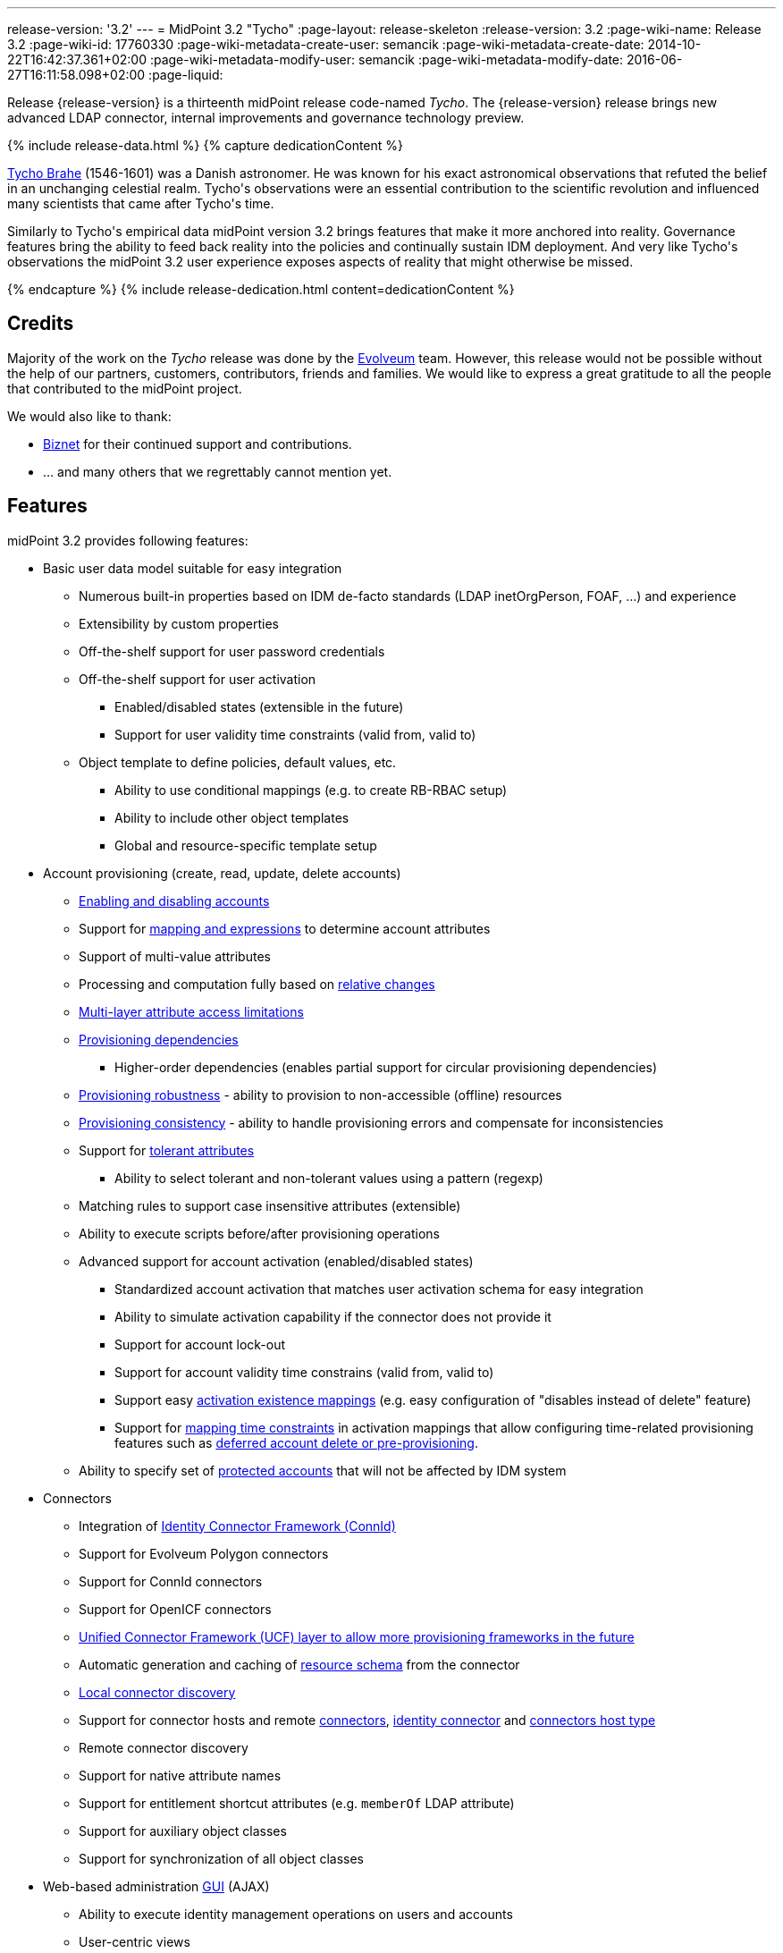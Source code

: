 ---
release-version: '3.2'
---
= MidPoint 3.2 "Tycho"
:page-layout: release-skeleton
:release-version: 3.2
:page-wiki-name: Release 3.2
:page-wiki-id: 17760330
:page-wiki-metadata-create-user: semancik
:page-wiki-metadata-create-date: 2014-10-22T16:42:37.361+02:00
:page-wiki-metadata-modify-user: semancik
:page-wiki-metadata-modify-date: 2016-06-27T16:11:58.098+02:00
:page-liquid:

Release {release-version} is a thirteenth midPoint release code-named _Tycho_.
The {release-version} release brings new advanced LDAP connector, internal improvements and governance technology preview.

++++
{% include release-data.html %}
++++

++++
{% capture dedicationContent %}
<p>
    <a href="http://en.wikipedia.org/wiki/Tycho_Brahe">Tycho Brahe</a> (1546-1601) was a Danish astronomer.
    He was known for his exact astronomical observations that refuted the belief in an unchanging celestial realm.
    Tycho's observations were an essential contribution to the scientific revolution and influenced many scientists that came after Tycho's time.
</p>
<p>
    Similarly to Tycho's empirical data midPoint version 3.2 brings features that make it more anchored into reality.
    Governance features bring the ability to feed back reality into the policies and continually sustain IDM deployment.
    And very like Tycho's observations the midPoint 3.2 user experience exposes aspects of reality that might otherwise be missed.
</p>
{% endcapture %}
{% include release-dedication.html content=dedicationContent %}
++++

== Credits

Majority of the work on the _Tycho_ release was done by the link:http://www.evolveum.com/[Evolveum] team.
However, this release would not be possible without the help of our partners, customers, contributors, friends and families.
We would like to express a great gratitude to all the people that contributed to the midPoint project.

We would also like to thank:

* link:http://www.biznet.com.tr[Biznet] for their continued support and contributions.

* ... and many others that we regrettably cannot mention yet.



== Features

midPoint 3.2 provides following features:

* Basic user data model suitable for easy integration

** Numerous built-in properties based on IDM de-facto standards (LDAP inetOrgPerson, FOAF, ...) and experience

** Extensibility by custom properties

** Off-the-shelf support for user password credentials

** Off-the-shelf support for user activation

*** Enabled/disabled states (extensible in the future)

*** Support for user validity time constraints (valid from, valid to)

** Object template to define policies, default values, etc.

*** Ability to use conditional mappings (e.g. to create RB-RBAC setup)

*** Ability to include other object templates

*** Global and resource-specific template setup


* Account provisioning (create, read, update, delete accounts)

** xref:/midpoint/reference/synchronization/examples/[Enabling and disabling accounts]

** Support for xref:/midpoint/reference/expressions/introduction/[mapping and expressions] to determine account attributes

** Support of multi-value attributes

** Processing and computation fully based on xref:/midpoint/reference/concepts/relativity/[relative changes]

** xref:/midpoint/reference/resources/resource-configuration/schema-handling/[Multi-layer attribute access limitations]

** xref:/midpoint/reference/resources/provisioning-dependencies/[Provisioning dependencies]

*** Higher-order dependencies (enables partial support for circular provisioning dependencies)

** xref:/midpoint/reference/synchronization/consistency/[Provisioning robustness] - ability to provision to non-accessible (offline) resources

** xref:/midpoint/reference/synchronization/consistency/[Provisioning consistency] - ability to handle provisioning errors and compensate for inconsistencies

** Support for xref:/midpoint/reference/resources/resource-configuration/schema-handling/#attribute-tolerance[tolerant attributes]

*** Ability to select tolerant and non-tolerant values using a pattern (regexp)

** Matching rules to support case insensitive attributes (extensible)

** Ability to execute scripts before/after provisioning operations

** Advanced support for account activation (enabled/disabled states)

*** Standardized account activation that matches user activation schema for easy integration

*** Ability to simulate activation capability if the connector does not provide it

*** Support for account lock-out

*** Support for account validity time constrains (valid from, valid to)

*** Support easy xref:/midpoint/reference/resources/resource-configuration/schema-handling/activation/[activation existence mappings] (e.g. easy configuration of "disables instead of delete" feature)

*** Support for xref:/midpoint/reference/expressions/mappings/[mapping time constraints] in activation mappings that allow configuring time-related provisioning features such as xref:/midpoint/reference/resources/resource-configuration/schema-handling/activation/[deferred account delete or pre-provisioning].

** Ability to specify set of xref:/midpoint/reference/resources/resource-configuration/protected-accounts/[protected accounts] that will not be affected by IDM system


* Connectors

** Integration of xref:/connectors/connectors/[Identity Connector Framework (ConnId)]

** Support for Evolveum Polygon connectors

** Support for ConnId connectors

** Support for OpenICF connectors

** xref:/midpoint/architecture/archive/subsystems/provisioning/ucf/[Unified Connector Framework (UCF) layer to allow more provisioning frameworks in the future]

** Automatic generation and caching of xref:/midpoint/reference/resources/resource-schema/[resource schema] from the connector

** xref:/midpoint/architecture/archive/data-model/midpoint-common-schema/connectortype/[Local connector discovery]

** Support for connector hosts and remote xref:/midpoint/architecture/archive/data-model/midpoint-common-schema/connectortype/[connectors], xref:/connectors/connectors/[identity connector] and xref:/midpoint/architecture/archive/data-model/midpoint-common-schema/connectorhosttype/[connectors host type]

** Remote connector discovery

** Support for native attribute names

** Support for entitlement shortcut attributes (e.g. `memberOf` LDAP attribute)

** Support for auxiliary object classes

** Support for synchronization of all object classes


* Web-based administration xref:/midpoint/architecture/archive/subsystems/gui/[GUI] (AJAX)

** Ability to execute identity management operations on users and accounts

** User-centric views

** Account-centric views (browse and search accounts directly)

** Resource wizards

** Layout automatically adapts to screen size (e.g. for mobile devices)

** Easily customizable look & feel

** Built-in XML editor for identity and configuration objects


* xref:/midpoint/architecture/archive/subsystems/repo/identity-repository-interface/[Flexible identity repository implementations] and xref:/midpoint/reference/repository/sql-repository-implementation/[SQL repository implementation]

** xref:/midpoint/reference/repository/sql-repository-implementation/[Identity repository based on relational databases]

** xref:/midpoint/guides/admin-gui-user-guide/#keeping-metadata-for-all-objects-creation-modification-approvals[Keeping metadata for all objects] (creation, modification, approvals)

** xref:/midpoint/reference/deployment/removing-obsolete-information/[Automatic repository cleanup] to keep the data store size sustainable


* Synchronization

** xref:/midpoint/reference/synchronization/introduction/[Live synchronization]

** xref:/midpoint/reference/concepts/relativity/[Reconciliation]

*** Ability to execute scripts before/after reconciliation

** Correlation and confirmation expressions

*** Conditional correlation expressions

** Concept of _channel_ that can be used to adjust synchronization behaviour in some situations

** xref:/midpoint/reference/synchronization/generic-synchronization/[Generic Synchronization] allows synchronization of roles to groups to organizational units to ... anything


* Advanced RBAC support and flexible account assignments

** xref:/midpoint/reference/expressions/expressions/[Expressions in the roles]

** Hierarchical roles

** Conditional roles and assignments/inducements

** Parametric roles (including ability to assign the same role several times with different parameters)

** Temporal constraints (validity dates: valid from, valid to)

** Higher-order inducements


* xref:/midpoint/reference/resources/entitlements/[Entitlements]


* Advanced internal security mechanisms

** Fine-grained authorization model

** Delegated administration


* Several xref:/midpoint/reference/synchronization/projection-policy/[assignment enforcement modes]

** Ability to specify global or resource-specific enforcement mode

** Ability to "legalize" assignment that violates the enforcement mode


* xref:/midpoint/reference/expressions/expressions/[Customization expressions]

** xref:/midpoint/reference/expressions/expressions/script/groovy/[Groovy]

** xref:/midpoint/reference/expressions/expressions/script/javascript/[JavaScript (ECMAScript)]

** xref:/midpoint/reference/expressions/expressions/script/xpath/[XPath version 2] and xref:/midpoint/reference/legacy/xpath2/[XPath Tutorial]

** Built-in libraries with a convenient set of functions


* xref:/midpoint/reference/concepts/polystring/[PolyString] support allows automatic conversion of strings in national alphabets

* Mechanism to iteratively determine unique usernames and other identifiers

* Extensibility

** xref:/midpoint/reference/schema/custom-schema-extension/[Custom schema extensibility]

** xref:/midpoint/reference/concepts/clockwork/scripting-hooks/[Scripting Hooks]


* Reporting based on Jasper Reports

* Comprehensive logging designed to aid troubleshooting

* xref:/midpoint/reference/tasks/task-manager/[Multi-node task manager component with HA support]

* Rule-based RBAC (RB-RBAC) ability by using conditional mappings in xref:/midpoint/reference/expressions/object-template/[user template]

* xref:/midpoint/reference/security/audit/[Auditing]

** Auditing to xref:/midpoint/reference/security/audit/configuration/[file (logging)]

** Auditing to xref:/midpoint/reference/security/audit/configuration/[SQL table]


* xref:/midpoint/reference/security/credentials/password-policy/[Password policies]

* Password recovery (security questions)

* Partial multi-tenancy support

* Access certification (technology preview)

* Lightweight deployment structure

* Support for Apache Tomcat web container

* Import from file and resource

** xref:/midpoint/reference/schema/object-references/[Object schema validation during import] (can be switched off)

** xref:/midpoint/reference/schema/object-references/[Smart references between objects based on search filters]


* Simple xref:/midpoint/reference/synchronization/consistency/[handling of provisioning errors]

* xref:/midpoint/reference/resources/resource-configuration/protected-accounts/[Protected accounts] (accounts that will not be affected by midPoint)

* xref:/midpoint/reference/roles-policies/segregation-of-duties/[Segregation of Duties] (SoD)

** xref:/midpoint/reference/roles-policies/segregation-of-duties/[Role exclusions]


* Export objects to XML

* Enterprise class scalability (hundreds of thousands of users)

* API accessible using a web service, REST and local JAVA calls

* xref:/midpoint/reference/cases/workflow-3/[Workflow support] (based on link:http://www.activiti.org/[Activiti])

* xref:/midpoint/reference/misc/notifications/[Notifications]

* Documentation

** xref:/midpoint/[Administration documentation publicly available in the wiki]

** xref:/midpoint/architecture/[Architectural documentation publicly available in the wiki]

** Schema documentation automatically generated from the definition (schemadoc)



== Changes With Respect to Version 3.1.1

* Password recovery (security questions)

* Access certification (technology preview)

* `referenceSearch` expression to create a generic reference in expressions and mappings

* Reworked xref:/connectors/connectors/com.evolveum.polygon.connector.ldap.LdapConnector/[LDAP Connector]

* LifeRay Portal connector

* Support for native attribute names

* Support for entitlement shortcut attributes (e.g. `memberOf` LDAP attribute)

* Support for auxiliary object classes

* Matching rule for LDAP distringuished name

* Support for synchronization of all object classes

* Asynchronous bulk delete task

* Improved logging of authorization processing

* Old values in audit deltas

* Improved audit log report

* Support "minimal" fetch strategy to avoid fetching of expensive attributes

* Support for recomputation of other than user objects

* GUI enhancements

* Minor improvements for international environments


== Quality

Release 3.2 (_Tycho_) is intended for full production use in enterprise environments.
All features are stable and well tested except for access certification which is only provided as a preview of future functionality.


== Platforms

MidPoint is known to work well in the following deployment environment.
The following list is list of *tested* platforms, i.e. platforms that midPoint team or reliable partners personally tested this release.
The version numbers in parentheses are the actual version numbers used for the tests.
However it is very likely that midPoint will also work in similar environments.
Also note that this list is not closed.
MidPoint can be supported in almost any reasonably recent platform (please contact Evolveum for more details).


=== Java

* OpenJDK 7 (1.7.0_65, 1.7.0_79)

* Sun/Oracle Java SE Runtime Environment 7 (1.7.0_45, 1.7.0_40, 1.7.0_67, 1.7.0_72)

Please note that Java 6 environment is no longer supported (although it might work in some situations).

Java 7 is supported for development, build and runtime.
Java 8 is only supported for runtime.


=== Web Containers

* Apache Tomcat 6 (6.0.32, 6.0.33, 6.0.36)

* Apache Tomcat 7 (7.0.29, 7.0.30, 7.0.32, 7.0.47, 7.0.50)

* Apache Tomcat 8 (8.0.14)

* Sun/Oracle Glassfish 3 (3.1)

* BEA/Oracle WebLogic (12c)


=== Databases

* H2 (embedded, only recommended for demo deployments)

* PostgreSQL (8.4.14, 9.1, 9.2)

* MySQL +
Supported MySQL version is 5.6.10 and above (with MySQL JDBC ConnectorJ 5.1.23 and above). +
MySQL in previous versions didn't support dates/timestamps with more accurate than second fraction precision.

* Oracle 11g (11.2.0.2.0)

* Microsoft SQL Server (2008, 2008 R2, 2012)


=== Unsupported Platforms

Following list contains platforms that midPoint is known *not* to work due to various issues.
As these platforms are obsolete and/or marginal we have no plans to support midPoint for these platforms.

* Java 6

* Sun/Oracle GlassFish 2


++++
{% include release-download.html %}
++++


== Upgrade


=== Upgrade from midPoint 2.x

Upgrade from version 2.x is possible but it is not publicly supported.
It requires several manual steps.
Evolveum provides this upgrade as part of the subscription or professional services.


=== Upgrade from midPoint 3.0 and 3.1

Upgrade path from MidPoint 3.0 goes through midPoint 3.1 and 3.1.1. Upgrade to midPoint 3.1 first (refer to the xref:/midpoint/release/3.1/[midPoint 3.1 release notes]). Then upgrade from midPoint 3.1 to 3.1.1 and then to 3.2.


=== Upgrade from midPoint 3.1.1

MidPoint 3.2 data model is essentially backwards compatible with midPoint 3.1.1. However as the data model was extended in 3.2 the database schema needs to be upgraded using the xref:/midpoint/reference/upgrade/database-schema-upgrade/[usual mechanism].

MidPoint 3.2 is a major release that fixes some issues of previous versions.
Therefore there are some changes that are not strictly backward compatible.
There are two important upgrade tasks and a few additional concerns:

* MidPoint 3.2 switched to a completely new xref:/connectors/connectors/com.evolveum.polygon.connector.ldap.LdapConnector/[LDAP Connector]. This connector is expected to resolve many xref:/connectors/connid/1.x/icf-issues/[issues] of the original Sun ICF framework that are still felt today.
However this is a completely new connector and it is not backward compatible with the old connector.
There is a separate page describing the migration: xref:/midpoint/reference/upgrade/connectors/ldap-connector-migration/[LDAP Connector Migration]

* New ConnId framework brings support for synchronization of all object classes.
This lead to a change of default behavior of synchronization processes.
If no objectclass, kind or intent were specified in the synchronization process old midPoint versions used default account definition.
The new midPoint versions will try to synchronize all object classes in this case.
However, this will fail for resources that do not support the option to synchronize all object classes (which is currently the majority of all resources).
Therefore it is strongly recommended to explicitly configure objectclass or kind/intent in existing synchronization tasks.

* User interface (UI) authorization URLs were using wrong URI prefixes in previous midPoint versions (link:https://jira.evolveum.com/browse/MID-1965[MID-1965]). MidPoint 3.2 fixed that issue.
However, this means that UI authorizations configured for previous midPoint versions needs to be updated.
UI authorization URI prefix changed from `http://midpoint.evolveum.com/xml/ns/public/security/authorization-3` to `http://midpoint.evolveum.com/xml/ns/public/security/authorization-ui-3`.


=== Changes in initial objects since 3.1.1

MidPoint has a built-in set of "initial objects" that it will automatically create in the database if they are not present.
This includes vital objects for the system to be configured (e.g. role `superuser` and user `administrator`). These objects may change in some midPoint releases.
But to be conservative and to avoid configuration overwrite midPoint does not overwrite existing objects when they are already in the database.
This may result in upgrade problems if the existing object contains configuration that is no longer supported in a new version.
Therefore the following list contains a summary of changes to the initial objects in this midPoint release.
The complete new set of initial objects is in the `config/initial-objects` directory in both the source and binary distributions.
Although any problems caused by the change in initial objects is unlikely to occur, the implementors are advised to review the following list and assess the impact on case-by-case basis:

* 040-role-enduser: corrected UI authorization URIs (link:https://jira.evolveum.com/browse/MID-1965[MID-1965])

* 090-report-audit: significantly improved audit log report


== Background and History

MidPoint is roughly based on OpenIDM version 1. Although the architectural outline of OpenIDM v1 is still guiding the development of midPoint almost all the OpenIDM v1 code was rewritten.
MidPoint has evolved dramatically from these early times.
It is now based on relative changes and contains advanced identity management mechanisms such as advanced RBAC, provisioning consistency and other advanced IDM features.
Governance features are currently being developed and are already available in a form of technology preview.
MidPoint development is independent for more than four years.
MidPoint is currently several times bigger than other competing systems.
The development pace is rapid but stable.
Development team is small, flexible and very efficient.
Contributions are welcome.

For the full project background see the xref:/midpoint/history/[midPoint History] page.


== Known Issues

See link:https://jira.evolveum.com/issues/?jql=project%20%3D%20MID%20AND%20affectedVersion%3D%223.2%20%28Tycho%29%22%20AND%20fixVersion%20!%3D%20%223.2%20%28Tycho%29%22[Jira]